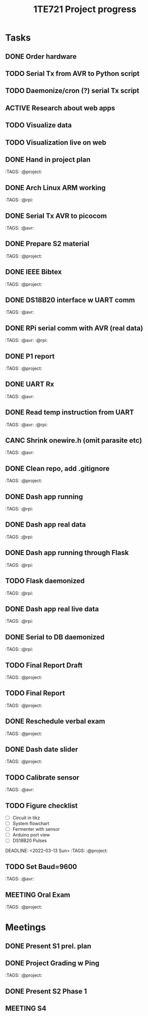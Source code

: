 #+TITLE: 1TE721 Project progress
#+CATEGORY: Project
* Tasks

** DONE Order hardware
:LOGBOOK:
- State "DONE"       from "TODO"       [2022-01-26 Wed 15:37]
:END:

** TODO Serial Tx from AVR to Python script
** TODO Daemonize/cron (?) serial Tx script
** ACTIVE Research about web apps
** TODO Visualize data 
** TODO Visualization live on web 
** DONE Hand in project plan
CLOSED: [2022-01-27 Thu 21:56] DEADLINE: <2022-01-27 Thu 23:59>
:LOGBOOK:
- State "DONE"       from "TODO"       [2022-01-27 Thu 21:56]
:END:
 :TAGS: :@project:

** DONE Arch Linux ARM working
CLOSED: [2022-01-26 Wed 15:57] DEADLINE: <2022-01-26 Wed>
:LOGBOOK:
- State "DONE"       from "TODO"       [2022-01-26 Wed 15:57]
:END:
 :TAGS: :@rpi:

** DONE Serial Tx AVR to picocom
CLOSED: [2022-01-26 Wed 15:57] DEADLINE: <2022-01-26 Wed>
:LOGBOOK:
- State "DONE"       from "TODO"       [2022-01-26 Wed 15:57]
:END:
 :TAGS: :@avr:

** DONE Prepare S2 material
CLOSED: [2022-02-03 Thu 22:21] DEADLINE: <2022-02-03 Fri>
:LOGBOOK:
- State "DONE"       from "TODO"       [2022-02-03 Thu 22:21]
:END:
 :TAGS: :@project:

** DONE IEEE Bibtex
CLOSED: [2022-01-27 Thu 17:00] DEADLINE: <2022-02-09 Wed>
:LOGBOOK:
- State "DONE"       from "TODO"       [2022-01-27 Thu 17:00]
:END:
 :TAGS: :@project:

** DONE DS18B20 interface w UART comm
CLOSED: [2022-02-02 Wed 22:28] DEADLINE: <2022-02-02 Wed>
:LOGBOOK:
- State "DONE"       from "TODO"       [2022-02-02 Wed 22:28]
:END:
 :TAGS: :@avr:

** DONE RPi serial comm with AVR (real data)
CLOSED: [2022-02-03 Thu 16:12] DEADLINE: <2022-02-03 Thu>
:LOGBOOK:
- State "DONE"       from "TODO"       [2022-02-03 Thu 16:12]
:END:
 :TAGS: :@avr: :@rpi:

** DONE P1 report
CLOSED: [2022-02-08 Tue 19:42] DEADLINE: <2022-02-06 Sun 23:59>
:LOGBOOK:
- State "DONE"       from "TODO"       [2022-02-08 Tue 19:42]
:END:
 :TAGS: :@project:

** DONE UART Rx
CLOSED: [2022-02-03 Thu 22:22] DEADLINE: <2022-02-03 Thu>
:LOGBOOK:
- State "DONE"       from "TODO"       [2022-02-03 Thu 22:22]
:END:
 :TAGS: :@avr:

** DONE Read temp instruction from UART
CLOSED: [2022-02-14 Mon 22:08] DEADLINE: <2022-02-03 Thu>
:LOGBOOK:
- State "DONE"       from "TODO"       [2022-02-14 Mon 22:08]
:END:
 :TAGS: :@avr: :@rpi:

** CANC Shrink onewire.h (omit parasite etc)
CLOSED: [2022-02-09 Wed 22:41] DEADLINE: <2022-02-03 Thu>
:LOGBOOK:
- State "CANC"       from "TODO"       [2022-02-09 Wed 22:41] \\
  Not gonna touch the library right now
:END:
 :TAGS: :@avr:

** DONE Clean repo, add .gitignore
CLOSED: [2022-02-09 Wed 22:41] DEADLINE: <2022-02-08 Tue>
:LOGBOOK:
- State "DONE"       from "SOMEDAY"    [2022-02-09 Wed 22:41]
:END:
 :TAGS: :@project:

** DONE Dash app running
CLOSED: [2022-02-14 Mon 22:08] DEADLINE: <2022-02-11 Fri>
:LOGBOOK:
- State "DONE"       from "TODO"       [2022-02-14 Mon 22:08]
:END:
 :TAGS: :@rpi:

** DONE Dash app real data
CLOSED: [2022-02-14 Mon 22:08] DEADLINE: <2022-02-11 Fri>
:LOGBOOK:
- State "DONE"       from "TODO"       [2022-02-14 Mon 22:08]
:END:
 :TAGS: :@rpi:

** DONE Dash app running through Flask
CLOSED: [2022-02-15 Tue 23:00] DEADLINE: <2022-02-11 Fri>
:LOGBOOK:
- State "DONE"       from "TODO"       [2022-02-15 Tue 23:00]
:END:
 :TAGS: :@rpi:

** TODO Flask daemonized
DEADLINE: <2022-02-11 Fri>
 :TAGS: :@rpi:

** DONE Dash app real live data
CLOSED: [2022-02-17 Thu 16:14] DEADLINE: <2022-02-15 Tue>
:LOGBOOK:
- State "DONE"       from "TODO"       [2022-02-17 Thu 16:14]
:END:
 :TAGS: :@rpi:

** DONE Serial to DB daemonized
CLOSED: [2022-02-28 Mon 10:32] DEADLINE: <2022-02-18 Fri>
:LOGBOOK:
- State "DONE"       from "TODO"       [2022-02-28 Mon 10:32]
:END:
 :TAGS: :@rpi:

** TODO Final Report Draft
DEADLINE: <2022-03-14 Mon>
 :TAGS: :@project:

** TODO Final Report
DEADLINE: <2022-03-23 Wed>
 :TAGS: :@project:

** DONE Reschedule verbal exam
CLOSED: [2022-03-11 Fri 15:43] DEADLINE: <2022-03-01 Tue>
:LOGBOOK:
- State "DONE"       from "TODO"       [2022-03-11 Fri 15:43]
:END:
 :TAGS: :@project:

** DONE Dash date slider
CLOSED: [2022-03-11 Fri 15:44] DEADLINE: <2022-03-06 Sun>
:LOGBOOK:
- State "DONE"       from "TODO"       [2022-03-11 Fri 15:44]
:END:
 :TAGS: :@project:

** TODO Calibrate sensor
DEADLINE: <2022-03-08 Tue>
 :TAGS: :@avr:

** TODO Figure checklist
- [ ] Circuit in tikz
- [ ] System flowchart
- [ ] Fermenter with sensor 
- [ ] Arduino port view
- [ ] DS18B20 Pulses
DEADLINE: <2022-03-13 Sun>
 :TAGS: :@project:

** TODO Set Baud=9600
DEADLINE: <2022-03-15 Tue>
 :TAGS: :@avr:

** MEETING Oral Exam
DEADLINE: <2022-03-18 Fri 16:30>
 :TAGS: :@project:

* Meetings

** DONE Present S1 prel. plan
** DONE Project Grading w Ping
CLOSED: [2022-01-30 Sun 19:33] SCHEDULED: <2022-01-28 Fri 15:40-16:05>
:LOGBOOK:
- State "DONE"       from "MEETING"    [2022-01-30 Sun 19:33]
:END:
 :TAGS: :@project:

** DONE Present S2 Phase 1
CLOSED: [2022-02-04 Fri 17:19] SCHEDULED: <2022-02-04 Fri 09:00-10:20>
 :PROPERTIES:
 :TAGS: :@project:
 :LOCATION: Zoom
 :END:
:LOGBOOK:
- State "DONE"       from "MEETING"    [2022-02-04 Fri 17:19]
:END:

** MEETING S4
SCHEDULED: <2022-03-16 Wed 10:00-12:00>
 :PROPERTIES:
 :LOCATION: Zoom
 :END:

